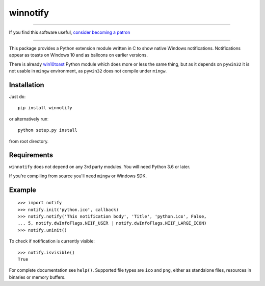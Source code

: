 winnotify
==========

-------------------

If you find this software useful, `consider becoming a patron <https://www.patreon.com/ozymandias>`_

-------------------

This package provides a Python extension module written in C to show native
Windows notifications.
Notifications appear as toasts on Windows 10 and as balloons on earlier
versions.

There is already `win10toast`_ Python module which does more or less the
same thing, but as it depends on ``pywin32`` it is not usable in ``mingw``
environment, as ``pywin32`` does not compile under ``mingw``.

.. _win10toast: https://github.com/jithurjacob/Windows-10-Toast-Notifications/

Installation
-------------

Just do::

	pip install winnotify

or alternatively run::

	python setup.py install

from root directory.

Requirements
-------------

``winnotify`` does not depend on any 3rd party modules.
You will need Python 3.6 or later.

If you're compiling from source you'll need ``mingw`` or Windows SDK.

Example
--------

::

	>>> import notify
	>>> notify.init('python.ico', callback)
	>>> notify.notify('This notification body', 'Title', 'python.ico', False,
	... 5, notify.dwInfoFlags.NIIF_USER | notify.dwInfoFlags.NIIF_LARGE_ICON)
	>>> notify.uninit()

To check if notification is currently visible::

	>>> notify.isvisible()
	True

For complete documentation see ``help()``. Supported file types are ``ico`` and
``png``, either as standalone files, resources in binaries or memory buffers.
